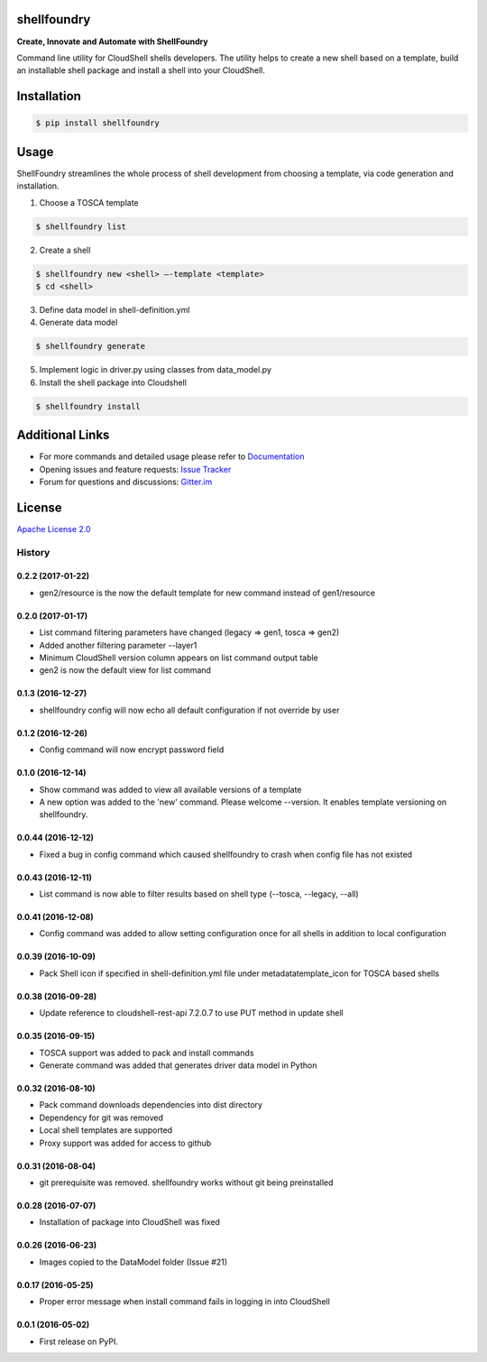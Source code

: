 ﻿shellfoundry
============

**Create, Innovate and Automate with ShellFoundry**

|Chat| |BuildStatus| |CoverageStatus| |PyVersion| |PyPI| |DependencyStatus|

Command line utility for CloudShell shells developers. The utility helps
to create a new shell based on a template, build an installable shell
package and install a shell into your CloudShell.

Installation
============

.. code:: bash

    $ pip install shellfoundry

Usage
=====

ShellFoundry streamlines the whole process of shell development from choosing a template, via code generation and
installation.

1. Choose a TOSCA template

.. code:: bash

    $ shellfoundry list

2. Create a shell

.. code:: bash

    $ shellfoundry new <shell> –-template <template>
    $ cd <shell>

3. Define data model in shell-definition.yml
4. Generate data model

.. code:: bash

    $ shellfoundry generate

5. Implement logic in driver.py using classes from data\_model.py
6. Install the shell package into Cloudshell

.. code:: bash

    $ shellfoundry install

Additional Links
================

-  For more commands and detailed usage please refer to `Documentation`_

-  Opening issues and feature requests: `Issue Tracker`_

-  Forum for questions and discussions: `Gitter.im`_

License
=======

`Apache License 2.0`_

.. _Documentation: docs/readme.md
.. _Issue Tracker: https://github.com/QualiSystems/shellfoundry/issues
.. _Gitter.im: https://gitter.im/QualiSystems/shellfoundry
.. _Apache License 2.0: https://github.com/QualiSystems/shellfoundry/blob/master/LICENSE

.. |Chat| image:: https://badges.gitter.im/QualiSystems/shellfoundry.svg
   :target: https://gitter.im/QualiSystems/shellfoundry?utm_source=badge&utm_medium=badge&utm_campaign=pr-badge&utm_content=badge
.. |BuildStatus| image:: https://travis-ci.org/QualiSystems/shellfoundry.svg?branch=develop
   :target: https://travis-ci.org/QualiSystems/shellfoundry
.. |CoverageStatus| image:: https://coveralls.io/repos/github/QualiSystems/shellfoundry/badge.svg?branch=develop
   :target: https://coveralls.io/github/QualiSystems/shellfoundry?branch=develop
.. |PyVersion| image:: https://img.shields.io/pypi/pyversions/shellfoundry.svg?maxAge=2592000
   :target: https://pypi.python.org/pypi/shellfoundry
.. |PyPI| image:: https://img.shields.io/pypi/v/shellfoundry.svg?maxAge=2592000
   :target: https://pypi.python.org/pypi/shellfoundry
.. |DependencyStatus| image:: https://dependencyci.com/github/QualiSystems/shellfoundry/badge
   :target: https://dependencyci.com/github/QualiSystems/shellfoundry








=======
History
=======

0.2.2 (2017-01-22)
------------------

* gen2/resource is the now the default template for new command instead of gen1/resource

0.2.0 (2017-01-17)
------------------

* List command filtering parameters have changed (legacy => gen1, tosca => gen2)
* Added another filtering parameter --layer1
* Minimum CloudShell version column appears on list command output table
* gen2 is now the default view for list command

0.1.3 (2016-12-27)
------------------

* shellfoundry config will now echo all default configuration if not override by user

0.1.2 (2016-12-26)
------------------

* Config command will now encrypt password field

0.1.0 (2016-12-14)
------------------

* Show command was added to view all available versions of a template
* A new option was added to the 'new' command. Please welcome --version. It enables template versioning on shellfoundry.

0.0.44 (2016-12-12)
-------------------

* Fixed a bug in config command which caused shellfoundry to crash when config file has not existed

0.0.43 (2016-12-11)
-------------------

* List command is now able to filter results based on shell type (--tosca, --legacy, --all)

0.0.41 (2016-12-08)
-------------------

* Config command was added to allow setting configuration once for all shells in addition to local configuration

0.0.39 (2016-10-09)
-------------------

* Pack Shell icon if specified in shell-definition.yml file under metadata\template_icon for TOSCA based shells

0.0.38 (2016-09-28)
-------------------

* Update reference to cloudshell-rest-api 7.2.0.7 to use PUT method in update shell

0.0.35 (2016-09-15)
-------------------

* TOSCA support was added to pack and install commands
* Generate command was added that generates driver data model in Python

0.0.32 (2016-08-10)
-------------------

* Pack command downloads dependencies into dist directory
* Dependency for git was removed
* Local shell templates are supported
* Proxy support was added for access to github

0.0.31 (2016-08-04)
-------------------

* git prerequisite was removed. shellfoundry works without git being preinstalled

0.0.28 (2016-07-07)
-------------------

* Installation of package into CloudShell was fixed


0.0.26 (2016-06-23)
-------------------

* Images copied to the DataModel folder (Issue #21)

0.0.17 (2016-05-25)
-------------------

* Proper error message when install command fails in logging in into CloudShell

0.0.1 (2016-05-02)
------------------

* First release on PyPI.


